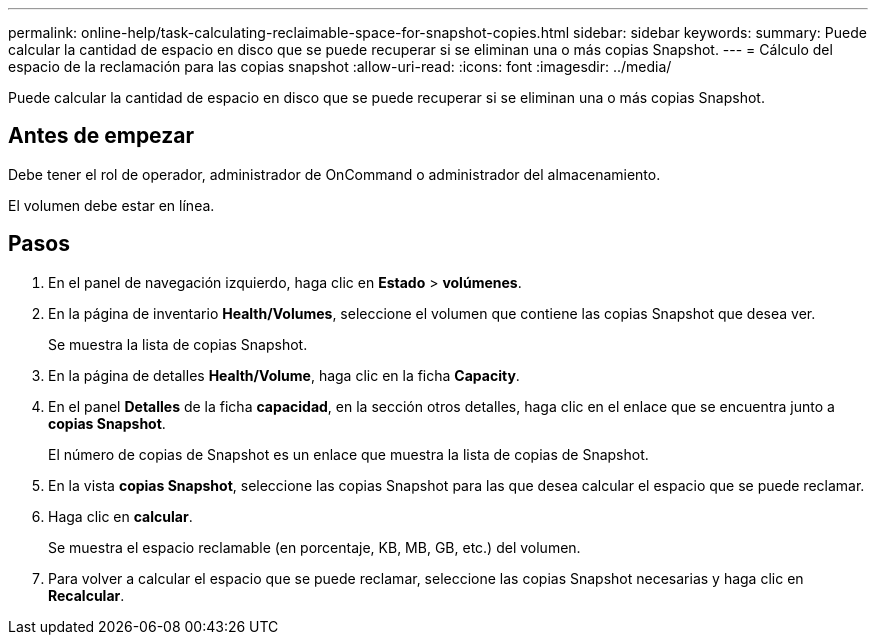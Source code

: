 ---
permalink: online-help/task-calculating-reclaimable-space-for-snapshot-copies.html 
sidebar: sidebar 
keywords:  
summary: Puede calcular la cantidad de espacio en disco que se puede recuperar si se eliminan una o más copias Snapshot. 
---
= Cálculo del espacio de la reclamación para las copias snapshot
:allow-uri-read: 
:icons: font
:imagesdir: ../media/


[role="lead"]
Puede calcular la cantidad de espacio en disco que se puede recuperar si se eliminan una o más copias Snapshot.



== Antes de empezar

Debe tener el rol de operador, administrador de OnCommand o administrador del almacenamiento.

El volumen debe estar en línea.



== Pasos

. En el panel de navegación izquierdo, haga clic en *Estado* > *volúmenes*.
. En la página de inventario *Health/Volumes*, seleccione el volumen que contiene las copias Snapshot que desea ver.
+
Se muestra la lista de copias Snapshot.

. En la página de detalles *Health/Volume*, haga clic en la ficha *Capacity*.
. En el panel *Detalles* de la ficha *capacidad*, en la sección otros detalles, haga clic en el enlace que se encuentra junto a *copias Snapshot*.
+
El número de copias de Snapshot es un enlace que muestra la lista de copias de Snapshot.

. En la vista *copias Snapshot*, seleccione las copias Snapshot para las que desea calcular el espacio que se puede reclamar.
. Haga clic en *calcular*.
+
Se muestra el espacio reclamable (en porcentaje, KB, MB, GB, etc.) del volumen.

. Para volver a calcular el espacio que se puede reclamar, seleccione las copias Snapshot necesarias y haga clic en *Recalcular*.

